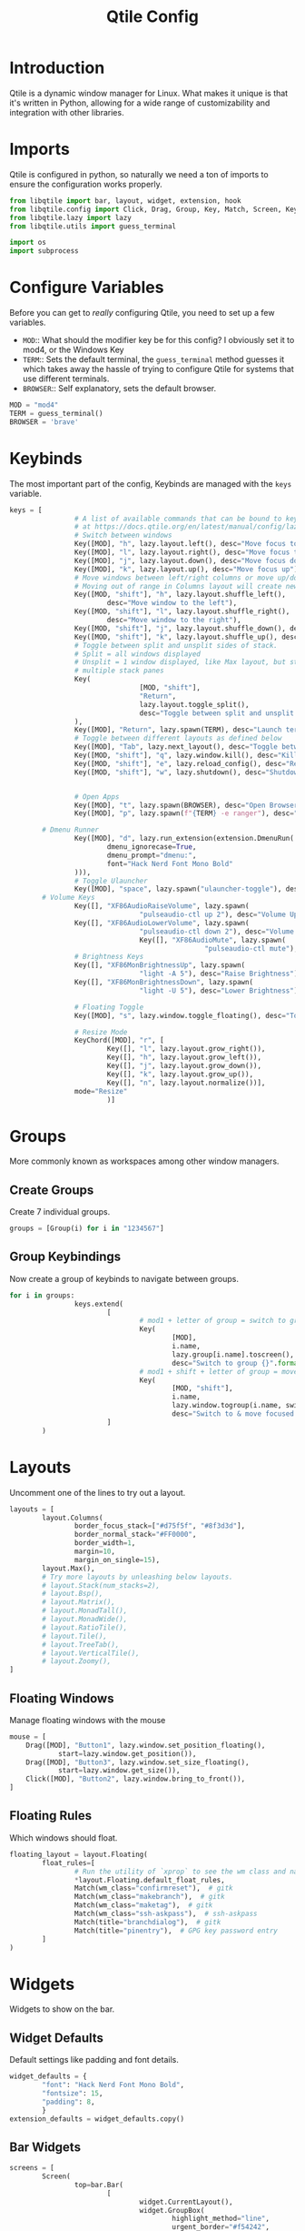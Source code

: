 #+TITLE:Qtile Config
#+PROPERTY: header-args :tangle test.py

* Introduction
Qtile is a dynamic window manager for Linux. What makes it unique is that it's written in Python, allowing for a wide range of customizability and integration with other libraries.

* Imports
Qtile is configured in python, so naturally we need a ton of imports to ensure the configuration works properly.

#+begin_src python
  from libqtile import bar, layout, widget, extension, hook
  from libqtile.config import Click, Drag, Group, Key, Match, Screen, KeyChord
  from libqtile.lazy import lazy
  from libqtile.utils import guess_terminal

  import os
  import subprocess
#+end_src

* Configure Variables
Before you can get to /really/ configuring Qtile, you need to set up a few variables.

- ~MOD~::
  What should the modifier key be for this config? I obviously set it to mod4, or the Windows Key
- ~TERM~::
  Sets the default terminal, the ~guess_terminal~ method guesses it which takes away the hassle of trying to configure Qtile for systems that use different terminals.
- ~BROWSER~::
  Self explanatory, sets the default browser.

#+begin_src python
MOD = "mod4"
TERM = guess_terminal()
BROWSER = 'brave'
#+end_src

* Keybinds
The most important part of the config, Keybinds are managed with the ~keys~ variable.
#+begin_src python
  keys = [
                  # A list of available commands that can be bound to keys can be found
                  # at https://docs.qtile.org/en/latest/manual/config/lazy.html
                  # Switch between windows
                  Key([MOD], "h", lazy.layout.left(), desc="Move focus to left"),
                  Key([MOD], "l", lazy.layout.right(), desc="Move focus to right"),
                  Key([MOD], "j", lazy.layout.down(), desc="Move focus down"),
                  Key([MOD], "k", lazy.layout.up(), desc="Move focus up"),
                  # Move windows between left/right columns or move up/down in current stack.
                  # Moving out of range in Columns layout will create new column.
                  Key([MOD, "shift"], "h", lazy.layout.shuffle_left(),
                          desc="Move window to the left"),
                  Key([MOD, "shift"], "l", lazy.layout.shuffle_right(),
                          desc="Move window to the right"),
                  Key([MOD, "shift"], "j", lazy.layout.shuffle_down(), desc="Move window down"),
                  Key([MOD, "shift"], "k", lazy.layout.shuffle_up(), desc="Move window up"),
                  # Toggle between split and unsplit sides of stack.
                  # Split = all windows displayed
                  # Unsplit = 1 window displayed, like Max layout, but still with
                  # multiple stack panes
                  Key(
                                  [MOD, "shift"],
                                  "Return",
                                  lazy.layout.toggle_split(),
                                  desc="Toggle between split and unsplit sides of stack",
                  ),
                  Key([MOD], "Return", lazy.spawn(TERM), desc="Launch terminal"),
                  # Toggle between different layouts as defined below
                  Key([MOD], "Tab", lazy.next_layout(), desc="Toggle between layouts"),
                  Key([MOD, "shift"], "q", lazy.window.kill(), desc="Kill focused window"),
                  Key([MOD, "shift"], "e", lazy.reload_config(), desc="Reload the config"),
                  Key([MOD, "shift"], "w", lazy.shutdown(), desc="Shutdown Qtile"),


                  # Open Apps
                  Key([MOD], "t", lazy.spawn(BROWSER), desc="Open Browser"),
                  Key([MOD], "p", lazy.spawn(f"{TERM} -e ranger"), desc="Open Ranger"),

          # Dmenu Runner
                  Key([MOD], "d", lazy.run_extension(extension.DmenuRun(
                          dmenu_ignorecase=True,
                          dmenu_prompt="dmenu:",
                          font="Hack Nerd Font Mono Bold"
                  ))),
                  # Toggle Ulauncher
                  Key([MOD], "space", lazy.spawn("ulauncher-toggle"), desc="Toggle Ulauncher"),
          # Volume Keys
                  Key([], "XF86AudioRaiseVolume", lazy.spawn(
                                  "pulseaudio-ctl up 2"), desc="Volume Up"),
                  Key([], "XF86AudioLowerVolume", lazy.spawn(
                                  "pulseaudio-ctl down 2"), desc="Volume Down"),
                                  Key([], "XF86AudioMute", lazy.spawn(
                                                  "pulseaudio-ctl mute"), desc="Volume Mute"),
                  # Brightness Keys
                  Key([], "XF86MonBrightnessUp", lazy.spawn(
                                  "light -A 5"), desc="Raise Brightness"),
                  Key([], "XF86MonBrightnessDown", lazy.spawn(
                                  "light -U 5"), desc="Lower Brightness"),

                  # Floating Toggle
                  Key([MOD], "s", lazy.window.toggle_floating(), desc="Toggle floating"),

                  # Resize Mode
                  KeyChord([MOD], "r", [
                          Key([], "l", lazy.layout.grow_right()),
                          Key([], "h", lazy.layout.grow_left()),
                          Key([], "j", lazy.layout.grow_down()),
                          Key([], "k", lazy.layout.grow_up()),
                          Key([], "n", lazy.layout.normalize())],
                  mode="Resize"
                          )]
#+end_src

* Groups
More commonly known as workspaces among other window managers.

** Create Groups
Create 7 individual groups.
#+begin_src python
groups = [Group(i) for i in "1234567"]
#+end_src

** Group Keybindings
Now create a group of keybinds to navigate between groups.
#+begin_src python
  for i in groups:
                  keys.extend(
                          [
                                  # mod1 + letter of group = switch to group
                                  Key(
                                          [MOD],
                                          i.name,
                                          lazy.group[i.name].toscreen(),
                                          desc="Switch to group {}".format(i.name)),
                                  # mod1 + shift + letter of group = move focused window to group
                                  Key(
                                          [MOD, "shift"],
                                          i.name,
                                          lazy.window.togroup(i.name, switch_group=False),
                                          desc="Switch to & move focused window to group {}".format(i.name)),
                          ]
          )
#+end_src

* Layouts
Uncomment one of the lines to try out a layout.
#+begin_src python
  layouts = [
          layout.Columns(
                  border_focus_stack=["#d75f5f", "#8f3d3d"],
                  border_normal_stack="#FF0000",
                  border_width=1,
                  margin=10,
                  margin_on_single=15),
          layout.Max(),
          # Try more layouts by unleashing below layouts.
          # layout.Stack(num_stacks=2),
          # layout.Bsp(),
          # layout.Matrix(),
          # layout.MonadTall(),
          # layout.MonadWide(),
          # layout.RatioTile(),
          # layout.Tile(),
          # layout.TreeTab(),
          # layout.VerticalTile(),
          # layout.Zoomy(),
  ]
#+end_src

** Floating Windows
Manage floating windows with the mouse
#+begin_src python
mouse = [
	Drag([MOD], "Button1", lazy.window.set_position_floating(),
            start=lazy.window.get_position()),
	Drag([MOD], "Button3", lazy.window.set_size_floating(),
            start=lazy.window.get_size()),
	Click([MOD], "Button2", lazy.window.bring_to_front()),
]
#+end_src

** Floating Rules
Which windows should float.
#+begin_src python
  floating_layout = layout.Floating(
          float_rules=[
                  # Run the utility of `xprop` to see the wm class and name of an X client.
                  ,*layout.Floating.default_float_rules,
                  Match(wm_class="confirmreset"),  # gitk
                  Match(wm_class="makebranch"),  # gitk
                  Match(wm_class="maketag"),  # gitk
                  Match(wm_class="ssh-askpass"),  # ssh-askpass
                  Match(title="branchdialog"),  # gitk
                  Match(title="pinentry"),  # GPG key password entry
          ]
  )
#+end_src



* Widgets
Widgets to show on the bar.
** Widget Defaults
Default settings like padding and font details.
#+begin_src python
  widget_defaults = {
          "font": "Hack Nerd Font Mono Bold",
          "fontsize": 15,
          "padding": 8,
          }
  extension_defaults = widget_defaults.copy()
#+end_src
** Bar Widgets
#+begin_src python
  screens = [
          Screen(
                  top=bar.Bar(
                          [
                                  widget.CurrentLayout(),
                                  widget.GroupBox(
                                          highlight_method="line",
                                          urgent_border="#f54242",
                                  ),
                                  widget.Prompt(),
                                  widget.WindowName(
                                          padding=5,
                                          max_chars=10
                                  ),
                                  widget.Chord(
                                          chords_colors={
                                                  "launch": ("#ff0000", "#ffffff"),
                                          },
                                          name_transform=lambda name: name.upper(),
                                  ),
                                  widget.Systray(padding=3),
                                  widget.Sep(padding=10),
                                  widget.Volume(fmt="Vol: {}"),
                                  widget.Backlight(
                                          backlight_name="intel_backlight",
                                          fmt="Brightness: {}"
                                  ),
                                  widget.Clock(format="%a %B %e %I:%M %p"),
                                  widget.QuickExit(default_text=""),
                          ],
                  ),
          ),
  ]
#+end_src
* Misc Settings
Settings that either came with the default config and I didn't know what they did, or don't know how to categorize.

#+begin_src python
  dgroups_key_binder = None
  dgroups_app_rules = []  # type: list
  follow_mouse_focus = True
  bring_front_click = False
  cursor_warp = False
  auto_fullscreen = True
  focus_on_window_activation = "smart"
  reconfigure_screens = True


  # If things like steam games want to auto-minimize themselves when losing
  # focus, should we respect this or not?
  auto_minimize = True

  # When using the Wayland backend, this can be used to configure input devices.
  wl_input_rules = None

  # We choose LG3D to maximize irony: it is a 3D non-reparenting WM written in
  # java that happens to be on java's whitelist.
  wmname = "LG3D"
#+end_src
* Hooks
Automatically run code when certain events happen using hooks.
#+begin_src python
  @hook.subscribe.startup_once
  def autostart():
          home = os.path.expanduser('~/.config/qtile/autostart.sh')
          subprocess.run([home])
#+end_src


